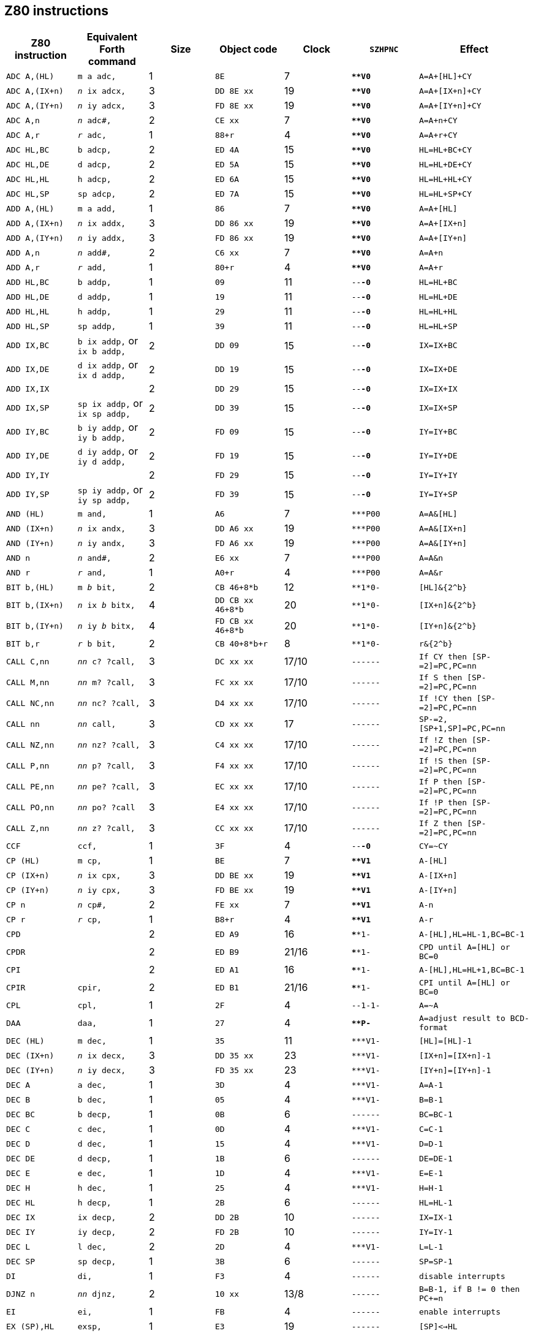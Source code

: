 // z80_instructions.adoc

// This file is part of Solo Forth
// http://programandala.net/en.program.solo_forth.html

// Last modified: 202002282218
// See change log at the end of the file

// XXX TODO -- Add the credits to the acknowledgements file:

// Credits:
//
// The Z80 data were adapted from:
//   Table collected by Oscar Lindberg, 1996-03-24,
//   (offler at skip.adb.gu.se) from:
//   - Z80 pocketbook
//   - Z80 assembly language programming
// With some details adapted also from a document by:
//    Devin Gardner, 2000-04-29,
//    (Cepaughfe at aol.com).


== Z80 instructions

// XXX TODO -- Explain difference between Z80 ``djnz/jr`` and Forth
// ``djnz,/jr,``.

|===
| Z80 instruction   | Equivalent Forth command           | Size | Object code         | Clock | `SZHPNC`   | Effect

| ``ADC A,(HL)``    | ``m a adc,``                       | 1    | ``8E``              | 7     | ``***V0*`` | ``A=A+[HL]+CY``
| ``ADC A,(IX+n)``  | ``_n_ ix adcx,``                   | 3    | ``DD 8E xx``        | 19    | ``***V0*`` | ``A=A+[IX+n]+CY``
| ``ADC A,(IY+n)``  | ``_n_ iy adcx,``                   | 3    | ``FD 8E xx``        | 19    | ``***V0*`` | ``A=A+[IY+n]+CY``
| ``ADC A,n``       | ``_n_ adc#,``                      | 2    | ``CE xx``           | 7     | ``***V0*`` | ``A=A+n+CY``
| ``ADC A,r``       | ``_r_ adc,``                       | 1    | ``88+r``            | 4     | ``***V0*`` | ``A=A+r+CY``
| ``ADC HL,BC``     | ``b adcp,``                        | 2    | ``ED 4A``           | 15    | ``***V0*`` | ``HL=HL+BC+CY``
| ``ADC HL,DE``     | ``d adcp,``                        | 2    | ``ED 5A``           | 15    | ``***V0*`` | ``HL=HL+DE+CY``
| ``ADC HL,HL``     | ``h adcp,``                        | 2    | ``ED 6A``           | 15    | ``***V0*`` | ``HL=HL+HL+CY``
| ``ADC HL,SP``     | ``sp adcp,``                       | 2    | ``ED 7A``           | 15    | ``***V0*`` | ``HL=HL+SP+CY``
| ``ADD A,(HL)``    | ``m a add,``                       | 1    | ``86``              | 7     | ``***V0*`` | ``A=A+[HL]``
| ``ADD A,(IX+n)``  | ``_n_ ix addx,``                   | 3    | ``DD 86 xx``        | 19    | ``***V0*`` | ``A=A+[IX+n]``
| ``ADD A,(IY+n)``  | ``_n_ iy addx,``                   | 3    | ``FD 86 xx``        | 19    | ``***V0*`` | ``A=A+[IY+n]``
| ``ADD A,n``       | ``_n_ add#,``                      | 2    | ``C6 xx``           | 7     | ``***V0*`` | ``A=A+n``
| ``ADD A,r``       | ``_r_ add,``                       | 1    | ``80+r``            | 4     | ``***V0*`` | ``A=A+r``
| ``ADD HL,BC``     | ``b addp,``                        | 1    | ``09``              | 11    | ``--*-0*`` | ``HL=HL+BC``
| ``ADD HL,DE``     | ``d addp,``                        | 1    | ``19``              | 11    | ``--*-0*`` | ``HL=HL+DE``
| ``ADD HL,HL``     | ``h addp,``                        | 1    | ``29``              | 11    | ``--*-0*`` | ``HL=HL+HL``
| ``ADD HL,SP``     | ``sp addp,``                       | 1    | ``39``              | 11    | ``--*-0*`` | ``HL=HL+SP``
| ``ADD IX,BC``     | ``b ix addp,`` or ``ix b addp,``   | 2    | ``DD 09``           | 15    | ``--*-0*`` | ``IX=IX+BC``
| ``ADD IX,DE``     | ``d ix addp,`` or ``ix d addp,``   | 2    | ``DD 19``           | 15    | ``--*-0*`` | ``IX=IX+DE``
| ``ADD IX,IX``     |                                    | 2    | ``DD 29``           | 15    | ``--*-0*`` | ``IX=IX+IX``
| ``ADD IX,SP``     | ``sp ix addp,`` or ``ix sp addp,`` | 2    | ``DD 39``           | 15    | ``--*-0*`` | ``IX=IX+SP``
| ``ADD IY,BC``     | ``b iy addp,`` or ``iy b addp,``   | 2    | ``FD 09``           | 15    | ``--*-0*`` | ``IY=IY+BC``
| ``ADD IY,DE``     | ``d iy addp,`` or ``iy d addp,``   | 2    | ``FD 19``           | 15    | ``--*-0*`` | ``IY=IY+DE``
| ``ADD IY,IY``     |                                    | 2    | ``FD 29``           | 15    | ``--*-0*`` | ``IY=IY+IY``
| ``ADD IY,SP``     | ``sp iy addp,`` or ``iy sp addp,`` | 2    | ``FD 39``           | 15    | ``--*-0*`` | ``IY=IY+SP``
| ``AND (HL)``      | ``m and,``                         | 1    | ``A6``              | 7     | ``***P00`` | ``A=A&[HL]``
| ``AND (IX+n)``    | ``_n_ ix andx,``                   | 3    | ``DD A6 xx``        | 19    | ``***P00`` | ``A=A&[IX+n]``
| ``AND (IY+n)``    | ``_n_ iy andx,``                   | 3    | ``FD A6 xx``        | 19    | ``***P00`` | ``A=A&[IY+n]``
| ``AND n``         | ``_n_ and#,``                      | 2    | ``E6 xx``           | 7     | ``***P00`` | ``A=A&n``
| ``AND r``         | ``_r_ and,``                       | 1    | ``A0+r``            | 4     | ``***P00`` | ``A=A&r``
| ``BIT b,(HL)``    | ``m _b_ bit,``                     | 2    | ``CB 46+8*b``       | 12    | ``**1*0-`` | ``[HL]&{2^b}``
| ``BIT b,(IX+n)``  | ``_n_ ix _b_ bitx,``               | 4    | ``DD CB xx 46+8*b`` | 20    | ``**1*0-`` | ``[IX+n]&{2^b}``
| ``BIT b,(IY+n)``  | ``_n_ iy _b_ bitx, ``              | 4    | ``FD CB xx 46+8*b`` | 20    | ``**1*0-`` | ``[IY+n]&{2^b}``
| ``BIT b,r``       | ``_r_ b bit,``                     | 2    | ``CB 40+8*b+r``     | 8     | ``**1*0-`` | ``r&{2^b}``
| ``CALL C,nn``     | ``_nn_ c? ?call,``                 | 3    | ``DC xx xx``        | 17/10 | ``------`` | ``If CY then [SP-=2]=PC,PC=nn``
| ``CALL M,nn``     | ``_nn_ m? ?call,``                 | 3    | ``FC xx xx``        | 17/10 | ``------`` | ``If S then [SP-=2]=PC,PC=nn``
| ``CALL NC,nn``    | ``_nn_ nc? ?call,``                | 3    | ``D4 xx xx``        | 17/10 | ``------`` | ``If !CY then [SP-=2]=PC,PC=nn``
| ``CALL nn``       | ``_nn_ call,``                     | 3    | ``CD xx xx``        | 17    | ``------`` | ``SP-=2,[SP+1,SP]=PC,PC=nn``
| ``CALL NZ,nn``    | ``_nn_ nz? ?call,``                | 3    | ``C4 xx xx``        | 17/10 | ``------`` | ``If !Z then [SP-=2]=PC,PC=nn``
| ``CALL P,nn``     | ``_nn_ p? ?call,``                 | 3    | ``F4 xx xx``        | 17/10 | ``------`` | ``If !S then [SP-=2]=PC,PC=nn``
| ``CALL PE,nn``    | ``_nn_ pe? ?call,``                | 3    | ``EC xx xx``        | 17/10 | ``------`` | ``If P then [SP-=2]=PC,PC=nn``
| ``CALL PO,nn``    | ``_nn_ po? ?call``                 | 3    | ``E4 xx xx``        | 17/10 | ``------`` | ``If !P then [SP-=2]=PC,PC=nn``
| ``CALL Z,nn``     | ``_nn_ z? ?call,``                 | 3    | ``CC xx xx``        | 17/10 | ``------`` | ``If Z then [SP-=2]=PC,PC=nn``
| ``CCF``           | ``ccf,``                           | 1    | ``3F``              | 4     | ``--*-0*`` | ``CY=~CY``
| ``CP (HL)``       | ``m cp,``                          | 1    | ``BE``              | 7     | ``***V1*`` | ``A-[HL]``
| ``CP (IX+n)``     | ``_n_ ix cpx,``                    | 3    | ``DD BE xx``        | 19    | ``***V1*`` | ``A-[IX+n]``
| ``CP (IY+n)``     | ``_n_ iy cpx,``                    | 3    | ``FD BE xx``        | 19    | ``***V1*`` | ``A-[IY+n]``
| ``CP n``          | ``_n_ cp#,``                       | 2    | ``FE xx``           | 7     | ``***V1*`` | ``A-n``
| ``CP r``          | ``_r_ cp,``                        | 1    | ``B8+r``            | 4     | ``***V1*`` | ``A-r``
| ``CPD``           |                                    | 2    | ``ED A9``           | 16    | ``****1-`` | ``A-[HL],HL=HL-1,BC=BC-1``
| ``CPDR``          |                                    | 2    | ``ED B9``           | 21/16 | ``****1-`` | ``CPD until A=[HL] or BC=0``
| ``CPI``           |                                    | 2    | ``ED A1``           | 16    | ``****1-`` | ``A-[HL],HL=HL+1,BC=BC-1``
| ``CPIR``          | ``cpir,``                          | 2    | ``ED B1``           | 21/16 | ``****1-`` | ``CPI until A=[HL] or BC=0``
| ``CPL``           | ``cpl,``                           | 1    | ``2F``              | 4     | ``--1-1-`` | ``A=~A``
| ``DAA``           | ``daa,``                           | 1    | ``27``              | 4     | ``***P-*`` | ``A=adjust result to BCD-format``
| ``DEC (HL)``      | ``m dec,``                         | 1    | ``35``              | 11    | ``***V1-`` | ``[HL]=[HL]-1``
| ``DEC (IX+n)``    | ``_n_ ix decx,``                   | 3    | ``DD 35 xx``        | 23    | ``***V1-`` | ``[IX+n]=[IX+n]-1``
| ``DEC (IY+n)``    | ``_n_ iy decx,``                   | 3    | ``FD 35 xx``        | 23    | ``***V1-`` | ``[IY+n]=[IY+n]-1``
| ``DEC A``         | ``a dec,``                         | 1    | ``3D``              | 4     | ``***V1-`` | ``A=A-1``
| ``DEC B``         | ``b dec,``                         | 1    | ``05``              | 4     | ``***V1-`` | ``B=B-1``
| ``DEC BC``        | ``b decp,``                        | 1    | ``0B``              | 6     | ``------`` | ``BC=BC-1``
| ``DEC C``         | ``c dec,``                         | 1    | ``0D``              | 4     | ``***V1-`` | ``C=C-1``
| ``DEC D``         | ``d dec,``                         | 1    | ``15``              | 4     | ``***V1-`` | ``D=D-1``
| ``DEC DE``        | ``d decp,``                        | 1    | ``1B``              | 6     | ``------`` | ``DE=DE-1``
| ``DEC E``         | ``e dec,``                         | 1    | ``1D``              | 4     | ``***V1-`` | ``E=E-1``
| ``DEC H``         | ``h dec,``                         | 1    | ``25``              | 4     | ``***V1-`` | ``H=H-1``
| ``DEC HL``        | ``h decp,``                        | 1    | ``2B``              | 6     | ``------`` | ``HL=HL-1``
| ``DEC IX``        | ``ix decp,``                       | 2    | ``DD 2B``           | 10    | ``------`` | ``IX=IX-1``
| ``DEC IY``        | ``iy decp,``                       | 2    | ``FD 2B``           | 10    | ``------`` | ``IY=IY-1``
| ``DEC L``         | ``l dec,``                         | 2    | ``2D``              | 4     | ``***V1-`` | ``L=L-1``
| ``DEC SP``        | ``sp decp,``                       | 1    | ``3B``              | 6     | ``------`` | ``SP=SP-1``
| ``DI``            | ``di,``                            | 1    | ``F3``              | 4     | ``------`` | ``disable interrupts``
| ``DJNZ n``        | ``_nn_ djnz,``                     | 2    | ``10 xx``           | 13/8  | ``------`` | ``B=B-1, if B != 0 then PC+=n``
| ``EI``            | ``ei,``                            | 1    | ``FB``              | 4     | ``------`` | ``enable interrupts``
| ``EX (SP),HL``    | ``exsp,``                          | 1    | ``E3``              | 19    | ``------`` | ``[SP]<->HL``
| ``EX (SP),IX``    |                                    | 2    | ``DD E3``           | 23    | ``------`` | ``[SP]<->IX``
| ``EX (SP),IY``    |                                    | 2    | ``FD E3``           | 23    | ``------`` | ``[SP]<->IY``
| ``EX AF,AF'``     | ``exaf,`                           | 1    | ``08``              | 4     | ``******`` | ``AF<->AF'``
| ``EX DE,HL``      | ``exde,                            | 1    | ``EB``              | 4     | ``------`` | ``DE<->HL``
| ``Exx``           | ``exx,                             | 1    | ``D9``              | 4     | ``------`` | ``BC<->BC',DE<->DE',HL<->HL'``
| ``HALT``          | ``halt,                            | 1    | ``76``              | 4     | ``------`` | ``repeat NOP until interrupt``
| ``IM 0``          |                                    | 2    | ``ED 46``           | 8     | ``------`` | ``set interrupt 0``
| ``IM 1``          | ``im1,``                           | 2    | ``ED 56``           | 8     | ``------`` | ``set interrupt 1``
| ``IM 2``          | ``im2,``                           | 2    | ``ED 5E``           | 8     | ``------`` | ``set interrupt 2``
| ``IN A,(C)``      | ``a inbc,``                        | 2    | ``ED 78``           | 12    | ``***P0-`` | ``A=[C]``
| ``IN A,(n)``      | ``_n_ in,``                        | 2    | ``DB xx``           | 11    | ``------`` | ``A=[n]``
| ``IN B,(C)``      | ``b inbc,``                        | 2    | ``ED 40``           | 12    | ``***P0-`` | ``B=[C]``
| ``IN C,(C)``      | ``c inbc,``                        | 2    | ``ED 48``           | 12    | ``***P0-`` | ``C=[C]``
| ``IN D,(C)``      | ``d inbc,``                        | 2    | ``ED 50``           | 12    | ``***P0-`` | ``D=[C]``
| ``IN E,(C)``      | ``e inbc,``                        | 2    | ``ED 58``           | 12    | ``***P0-`` | ``E=[C]``
| ``IN H,(C)``      | ``h inbc,``                        | 2    | ``ED 60``           | 12    | ``***P0-`` | ``H=[C]``
| ``IN L,(C)``      | ``l inbc,``                        | 2    | ``ED 68``           | 12    | ``***P0-`` | ``L=[C]``
| ``INC (HL)``      | ``h incp,``                        | 1    | ``34``              | 11    | ``***V0-`` | ``[HL]=[HL]+1``
| ``INC (IX+n)``    | ``_n_ ix incx,``                   | 3    | ``DD 34 xx``        | 23    | ``***V0-`` | ``[IY+n]=[IX+n]+1``
| ``INC (IY+n)``    | ``_n_ iy incx,``                   | 3    | ``FD 34 xx``        | 23    | ``***V0-`` | ``[IY+n]=[IY+n]+1``
| ``INC A``         | ``a inc,``                         | 1    | ``3C``              | 4     | ``***V0-`` | ``A=A+1``
| ``INC B``         | ``b inc,``                         | 1    | ``04``              | 4     | ``***V0-`` | ``B=B+1``
| ``INC BC``        | ``b incp,``                        | 1    | ``03``              | 6     | ``------`` | ``BC=BC+1``
| ``INC C``         | ``c inc,``                         | 1    | ``0C``              | 4     | ``***V0-`` | ``C=C+1``
| ``INC D``         | ``d inc,``                         | 1    | ``14``              | 4     | ``***V0-`` | ``D=D+1``
| ``INC DE``        | ``d incp,``                        | 1    | ``13``              | 6     | ``------`` | ``DE=DE+1``
| ``INC E``         | ``e inc,``                         | 1    | ``1C``              | 4     | ``***V0-`` | ``E=E+1``
| ``INC H``         | ``h inc,``                         | 1    | ``24``              | 4     | ``***V0-`` | ``H=H+1``
| ``INC HL``        | ``h incp,``                        | 1    | ``23``              | 6     | ``------`` | ``HL=HL+1``
| ``INC IX``        | ``ix incp,``                       | 2    | ``DD 23``           | 10    | ``------`` | ``IX=IX+1``
| ``INC IY``        | ``iy incp,``                       | 2    | ``FD 23``           | 10    | ``------`` | ``IY=IY+1``
| ``INC L``         | ``l inc,``                         | 1    | ``2C``              | 4     | ``***V0-`` | ``L=L+1``
| ``INC SP``        | ``sp incp,``                       | 1    | ``33``              | 6     | ``------`` | ``SP=SP+1``
| ``IND``           |                                    | 2    | ``ED AA``           | 16    | ``***?1-`` | ``[HL]=[C],HL=HL-1,B=B-1``
| ``INDR``          |                                    | 2    | ``ED BA``           | 21/16 | ``01*?1-`` | ``IND until B=0``
| ``INI``           |                                    | 2    | ``ED A2``           | 16    | ``***?1-`` | ``[HL]=[C],HL=HL+1,B=B-1``
| ``INIR``          |                                    | 2    | ``ED B2``           | 21/16 | ``01*?1-`` | ``INI until B=0``
| ``JP (HL)``       | ``jphl,``                          | 1    | ``E9``              | 4     | ``------`` | ``PC=HL``
| ``JP (IX)``       | ``jpix,``                          | 2    | ``DD E9``           | 8     | ``------`` | ``PC=IX``
| ``JP (IY)``       |                                    | 2    | ``FD E9``           | 8     | ``------`` | ``PC=IY``
| ``JP C,nn``       | ``_nn_ c? ?jp,``                   | 3    | ``DA xx xx``        | 10/10 | ``------`` | ``If CY then PC=nn``
| ``JP M,nn``       | ``_nn_ m? ?jp,``                   | 3    | ``FA xx xx``        | 10/10 | ``------`` | ``If S then PC=nn``
| ``JP NC,nn``      | ``_nn_ nc? ?jp,``                  | 3    | ``D2 xx xx``        | 10/10 | ``------`` | ``If !CY then PC=nn``
| ``JP nn``         | ``_nn_ jp,``                       | 3    | ``C3 xx xx``        | 10    | ``------`` | ``PC=nn``
| ``JP NZ,nn``      | ``_nn_ nz? ?jp,``                  | 3    | ``C2 xx xx``        | 10/10 | ``------`` | ``If !Z then PC=nn``
| ``JP P,nn``       | ``_nn_ p? ?jp,``                   | 3    | ``F2 xx xx``        | 10/10 | ``------`` | ``If !S then PC=nn``
| ``JP PE,nn``      | ``_nn_ pe? ?jp,``                  | 3    | ``EA xx xx``        | 10/10 | ``------`` | ``If P then PC=nn``
| ``JP PO,nn``      | ``_nn_ po? ?jp,``                  | 3    | ``E2 xx xx``        | 10/10 | ``------`` | ``If !P then PC=nn``
| ``JP Z,nn``       | ``_nn_ z? ?jp,``                   | 3    | ``CA xx xx``        | 10/10 | ``------`` | ``If Z then PC=nn``
| ``JR C,n``        | ``_nn_ c? ?jr,``                   | 2    | ``38 xx``           | 12/7  | ``------`` | ``If CY then PC=PC+n``
| ``JR NC,n``       | ``_nn_ nc? ?jr,``                  | 2    | ``30 xx``           | 12/7  | ``------`` | ``If !CY then PC=PC+n``
| ``JR NZ,n``       | ``_nn_ z? ?jr,``                   | 2    | ``20 xx``           | 12/7  | ``------`` | ``If !Z then PC=PC+n``
| ``JR Z,n``        | ``_nn_ z? ?jr,``                   | 2    | ``28 xx``           | 12/7  | ``------`` | ``If Z then PC=PC+n``
| ``JR n``          | ``_nn_ jr,``                       | 2    | ``18 xx``           | 12    | ``------`` | ``PC=PC+n``
| ``LD (BC),A``     | ``b stap,``                        | 1    | ``02``              | 7     | ``------`` | ``[BC]=A``
| ``LD (DE),A``     | ``d stap,``                        | 1    | ``12``              | 7     | ``------`` | ``[DE]=A``
| ``LD (HL),n``     | ``_n_ m ld#,``                     | 2    | ``36 xx``           | 10    | ``------`` | ``[HL]=n``
| ``LD (HL),r``     | ``_r_ m ld, ``                     | 1    | ``70+r``            | 7     | ``------`` | ``[HL]=r``
| ``LD (IX+n1),n2`` | ``_n2_ _n1_ ix st#x,``             | 4    | ``DD 36 xx xx``     | 19    | ``------`` | ``[IX+n]=n``
| ``LD (IX+n),r``   | ``_r_ _n_ ix stx,``                | 3    | ``DD 70+r xx``      | 19    | ``------`` | ``[IX+n]=r``
| ``LD (IY+n1),n2`` | ``_n2_ _n1_ iy st#x,``             | 4    | ``FD 36 xx xx``     | 19    | ``------`` | ``[IY+n]=n``
| ``LD (IY+n),r``   | ``_r_ _n_ iy stx,``                | 3    | ``FD 70+r xx``      | 19    | ``------`` | ``[IY+n]=r``
| ``LD (nn),A``     | ``_nn_ sta,``                      | 3    | ``32 xx xx``        | 13    | ``------`` | ``[nn]=A``
| ``LD (nn),BC``    | ``_nn_ b stp,``                    | 4    | ``ED 43 xx xx``     | 20    | ``------`` | ``[nn]=C, (nn+1)=B``
| ``LD (nn),DE``    | ``_nn_ d stp,``                    | 4    | ``ED 53 xx xx``     | 20    | ``------`` | ``[nn]=E, (nn+1)=D``
| ``LD (nn),HL``    | ``_nn_ h stp,``                    | 3    | ``22 xx xx``        | 16    | ``------`` | ``[nn]=L, (nn+1)=H``
| ``LD (nn),IX``    | ``_nn_ ix stp,``                   | 4    | ``DD 22 xx xx``     | 20    | ``------`` | ``[nn,nn+1]=IX``
| ``LD (nn),IY``    | ``_nn_ iy stp,``                   | 4    | ``FD 22 xx xx``     | 20    | ``------`` | ``[nn,nn+1]=IY``
| ``LD (nn),SP``    | ``_nn_ sp stp,``                   | 4    | ``ED 73 xx xx``     | 20    | ``------`` | ``[nn,nn+1]=SP``
| ``LD A,(BC)``     | ``b ftap,``                        | 1    | ``0A``              | 7     | ``------`` | ``A=[BC]``
| ``LD A,(DE)``     | ``d ftap,``                        | 1    | ``1A``              | 7     | ``------`` | ``A=[DE]``
| ``LD A,(HL)``     | ``m a ld,``                        | 1    | ``7E``              | 7     | ``------`` | ``A=[HL]``
| ``LD A,(IX+n)``   | ``_n_ ix a ftx,``                  | 3    | ``DD 7E xx``        | 19    | ``------`` | ``A=[IX+n]``
| ``LD A,(IY+n)``   | ``_n_ iy a ftx,``                  | 3    | ``FD 7E xx``        | 19    | ``------`` | ``A=[IY+n]``
| ``LD A,(nn)``     | ``_nn_ fta,``                      | 3    | ``3A xx xx``        | 13    | ``------`` | ``A=[nn]``
| ``LD A,I``        | ``ldai,``                          | 2    | ``ED 57``           | 9     | ``**0*0-`` | ``A=I``
| ``LD A,n``        | ``_n_ a ld#,``                     | 2    | ``3E xx``           | 7     | ``------`` | ``A=n``
| ``LD A,R``        |                                    | 2    | ``ED 5F``           | 9     | ``**0*0-`` | ``A=R``
| ``LD A,r``        | ``_r_ a ld,``                      | 1    | ``78+r``            | 4     | ``------`` | ``A=r``
| ``LD B,(HL)``     | ``m b ld,``                        | 1    | ``46``              | 7     | ``------`` | ``B=[HL]``
| ``LD B,(IX+n)``   | ``_n_ ix b ftx,``                  | 3    | ``DD 46 xx``        | 19    | ``------`` | ``B=[IX+n]``
| ``LD B,(IY+n)``   | ``_n_ iy b ftx,``                  | 3    | ``FD 46 xx``        | 19    | ``------`` | ``B=[IY+n]``
| ``LD B,n``        | ``_n_ b ld#,``                     | 2    | ``06 xx``           | 7     | ``------`` | ``B=n``
| ``LD B,r``        | ``_r_ b ld,``                      | 1    | ``40+r``            | 4     | ``------`` | ``B=r``
| ``LD BC,(nn)``    | ``_nn_ b ftp,``                    | 4    | ``ED 4B xx xx``     | 20    | ``------`` | ``C=[nn],B=[nn+1]``
| ``LD BC,nn``      | ``_nn_ b ldp#,``                   | 3    | ``01 xx xx``        | 10    | ``------`` | ``BC=nn``
| ``LD C,(HL)``     | ``m c ld,``                        | 1    | ``4E``              | 7     | ``------`` | ``C=[HL] ``
| ``LD C,(IX+n)``   | ``_n_ ix c ftx,``                  | 3    | ``DD 4E xx``        | 19    | ``------`` | ``C=[IX+n]``
| ``LD C,(IY+n)``   | ``_n_ iy c ftx,``                  | 3    | ``FD 4E xx``        | 19    | ``------`` | ``C=[IY+n]``
| ``LD C,n``        | ``_n_ c ld#,``                     | 2    | ``0E xx``           | 7     | ``------`` | ``C=n``
| ``LD C,r``        | ``_r_ c ld,``                      | 1    | ``48+r``            | 4     | ``------`` | ``C=r``
| ``LD D,(HL)``     | ``m d ld,``                        | 1    | ``56``              | 7     | ``------`` | ``D=[HL]``
| ``LD D,(IX+n)``   | ``_n_ ix d ftx,``                  | 3    | ``DD 56 xx``        | 19    | ``------`` | ``D=[IX+n]``
| ``LD D,(IY+n)``   | ``_n_ iy d ftx,``                  | 3    | ``FD 56 xx``        | 19    | ``------`` | ``D=[IY+n]``
| ``LD D,n``        | ``_n_ d ld#,``                     | 2    | ``16 xx``           | 7     | ``------`` | ``D=n``
| ``LD D,r``        | ``_r_ d ld,``                      | 1    | ``50+r``            | 4     | ``------`` | ``D=r``
| ``LD DE,(nn)``    | ``_nn_ d ftp,``                    | 4    | ``ED 5B xx xx``     | 20    | ``------`` | ``E=[nn],D=[nn+1]``
| ``LD DE,nn``      | ``_nn_ d ldp#,``                   | 3    | ``11 xx xx``        | 10    | ``------`` | ``DE=nn``
| ``LD E,(HL)``     | ``m e ld,``                        | 1    | ``5E``              | 7     | ``------`` | ``E=[HL] ``
| ``LD E,(IX+n)``   | ``_n_ ix e ftx,``                  | 3    | ``DD 5E xx``        | 19    | ``------`` | ``E=[IX+n]``
| ``LD E,(IY+n)``   | ``_n_ iy e ftx,``                  | 3    | ``FD 5E xx``        | 19    | ``------`` | ``E=[IY+n]``
| ``LD E,n``        | ``_n_ e ld#,``                     | 2    | ``1E xx``           | 7     | ``------`` | ``E=n``
| ``LD E,r``        | ``_r_ e ld,``                      | 1    | ``58+r``            | 4     | ``------`` | ``E=r``
| ``LD H,(HL)``     | ``m h ld,``                        | 1    | ``66``              | 7     | ``------`` | ``H=[HL]``
| ``LD H,(IX+n)``   | ``_n_ ix h ftx,``                  | 3    | ``DD 66 xx``        | 19    | ``------`` | ``H=[IX+n]``
| ``LD H,(IY+n)``   | ``_n_ iy h ftx,``                  | 3    | ``FD 66 xx``        | 19    | ``------`` | ``H=[IY+n]``
| ``LD H,n``        | ``_n_ h ld#,``                     | 2    | ``26 xx``           | 7     | ``------`` | ``H=n``
| ``LD H,r``        | ``_r_ h ld,``                      | 1    | ``60+r``            | 4     | ``------`` | ``H=r``
| ``LD HL,(nn)``    | ``_nn_ h ftp,``                    | 3    | ``2A xx xx``        | 16    | ``------`` | ``L=[nn],H=[nn+1]``
| ``LD HL,(nn)``    | ````                               | 4    | ``ED 6B xx xx``     | 20    | ``------`` | ``L=[nn],H=[nn+1]``
| ``LD HL,nn``      | ``_nn_ h ldp#,``                   | 3    | ``21 xx xx``        | 10    | ``------`` | ``HL=nn``
| ``LD I,A``        | ``ldia,``                          | 2    | ``ED 47``           | 9     | ``------`` | ``I=A``
| ``LD IX,(nn)``    | ``_nn_ ix ftp,``                   | 4    | ``DD 2A xx xx``     | 20    | ``------`` | ``IX=[nn,nn+1]``
| ``LD IX,nn``      | ``_nn_ ix ldp#,``                  | 4    | ``DD 21 xx xx``     | 14    | ``------`` | ``IX=nn``
| ``LD IY,(nn)``    | ``_nn_ iy ftp,``                   | 4    | ``FD 2A xx xx``     | 20    | ``------`` | ``IY=[nn,nn+1]``
| ``LD IY,nn``      | ``_nn_ iy ldp#,``                  | 4    | ``FD 21 xx xx``     | 14    | ``------`` | ``IY=nn``
| ``LD L,(HL)``     | ``m l ld,``                        | 1    | ``6E``              | 7     | ``------`` | ``L=[HL] ``
| ``LD L,(IX+n)``   | ``_n_ ix l ftx,``                  | 3    | ``DD 6E xx``        | 19    | ``------`` | ``L=[IX+n]``
| ``LD L,(IY+n)``   | ``_n_ iy l ftx,``                  | 3    | ``FD 6E xx``        | 19    | ``------`` | ``L=[IY+n]``
| ``LD L,n``        | ``_n_ l ld#,``                     | 2    | ``2E xx``           | 7     | ``------`` | ``L=n``
| ``LD L,r``        | ``_r_ l ld,``                      | 1    | ``68+r``            | 4     | ``------`` | ``L=r``
| ``LD R,A``        |                                    | 2    | ``ED 4F``           | 9     | ``------`` | ``R=A``
| ``LD SP,(nn)``    | ``_nn_ sp ftp,``                   | 4    | ``ED 7B xx xx``     | 20    | ``------`` | ``SP=[nn,nn+1]``
| ``LD SP,HL``      |                                    | 1    | ``F9``              | 6     | ``------`` | ``SP=HL``
| ``LD SP,IX``      |                                    | 2    | ``DD F9``           | 10    | ``------`` | ``SP=IX``
| ``LD SP,IY``      |                                    | 2    | ``FD F9``           | 10    | ``------`` | ``SP=IY``
| ``LD SP,nn``      | ``_nn_ sp ldp#,``                  | 3    | ``31 xx xx``        | 10    | ``------`` | ``SP=nn``
| ``LDD``           | ``ldd,``                           | 2    | ``ED A8``           | 16    | ``--0*0-`` | ``[DE]=[HL],HL-=1,DE-=1,BC-=1``
| ``LDDR``          | ``lddr,``                          | 2    | ``ED B8``           | 21/16 | ``--000-`` | ``LDD until BC=0``
| ``LDI``           | ``ldi,``                           | 2    | ``ED A0``           | 16    | ``--0*0-`` | ``[DE]=[HL],HL+=1,DE+=1,BC=-1``
| ``LDIR``          | ``ldir,``                          | 2    | ``ED B0``           | 21/16 | ``--000-`` | ``LDI until BC=0``
| ``NEG``           | ``neg,``                           | 2    | ``ED 44``           | 8     | ``***V1*`` | ``A=-A``
| ``NOP``           | ``nop,``                           | 1    | ``00``              | 4     | ``------`` |
| ``OR (HL)``       | ``m or,``                          | 1    | ``B6``              | 7     | ``***P00`` | ``A=Av[HL]``
| ``OR (IX+n)``     | ``_n_ ix orx,``                    | 3    | ``DD B6 xx``        | 19    | ``***P00`` | ``A=Av[IX+n]``
| ``OR (IY+n)``     | ``_n_ iy orx,``                    | 3    | ``FD B6 xx``        | 19    | ``***P00`` | ``A=Av[IY+n]``
| ``OR n``          | ``_n_ or#,``                       | 2    | ``F6 xx``           | 7     | ``***P00`` | ``A=AvN``
| ``OR r``          | ``_r_ or,``                        | 1    | ``B0+r``            | 4     | ``***P00`` | ``A=Avr``
| ``OTDR``          |                                    | 2    | ``ED BB``           | 21/16 | ``01*?1-`` | ``OUTD until B=0``
| ``OTIR``          |                                    | 2    | ``ED B3``           | 21/16 | ``01*?1-`` | ``OUTI until B=0``
| ``OUT (C),A``     | ``a outbc,``                       | 2    | ``ED 79``           | 12    | ``------`` | ``[C]=A``
| ``OUT (C),B``     | ``b outbc,``                       | 2    | ``ED 41``           | 12    | ``------`` | ``[C]=B``
| ``OUT (C),C``     | ``c outbc,``                       | 2    | ``ED 49``           | 12    | ``------`` | ``[C]=C``
| ``OUT (C),D``     | ``d outbc,``                       | 2    | ``ED 51``           | 12    | ``------`` | ``[C]=D``
| ``OUT (C),E``     | ``e outbc,``                       | 2    | ``ED 59``           | 12    | ``------`` | ``[C]=E``
| ``OUT (C),H``     | ``h outbc,``                       | 2    | ``ED 61``           | 12    | ``------`` | ``[C]=H``
| ``OUT (C),L``     | ``l outbc,``                       | 2    | ``ED 69``           | 12    | ``------`` | ``[C]=L``
| ``OUT (n),A``     | ``_n_ out,``                       | 2    | ``D3 xx``           | 11    | ``------`` | ``[n]=A``
| ``OUTD``          |                                    | 2    | ``ED AB``           | 16    | ``***?1-`` | ``[C]=[HL],HL=HL-1,B=B-1``
| ``OUTI``          |                                    | 2    | ``ED A3``           | 16    | ``***?1-`` | ``[C]=[HL],HL=HL+1,B=B-1``
| ``POP AF``        | ``a pop,``                         | 1    | ``F1``              | 10    | ``******`` | ``F=[SP],SP+,A=[SP],SP+``
| ``POP BC``        | ``b pop,``                         | 1    | ``C1``              | 10    | ``------`` | ``C=[SP],SP+,B=[SP],SP+``
| ``POP DE``        | ``d pop,``                         | 1    | ``D1``              | 10    | ``------`` | ``E=[SP],SP+,D=[SP],SP+``
| ``POP HL``        | ``h pop,``                         | 1    | ``E1``              | 10    | ``------`` | ``L=[SP],SP+,H=[SP],SP+``
| ``POP IX``        | ``ix pop,``                        | 2    | ``DD E1``           | 14    | ``------`` | ``IX=[SP,SP+1],SP+,SP+``
| ``POP IY``        | ``iy pop,``                        | 2    | ``FD E1``           | 14    | ``------`` | ``IY=[SP,SP+1],SP+,SP+``
| ``PUSH AF``       | ``a push,``                        | 1    | ``F5``              | 11    | ``------`` | ``-SP,[SP]=A,-SP,[SP]=F``
| ``PUSH BC``       | ``b push,``                        | 1    | ``C5``              | 11    | ``------`` | ``-SP,[SP]=B,-SP,[SP]=C``
| ``PUSH DE``       | ``d push,``                        | 1    | ``D5``              | 11    | ``------`` | ``-SP,[SP]=D,-SP,[SP]=E``
| ``PUSH HL``       | ``h push,``                        | 1    | ``E5``              | 11    | ``------`` | ``-SP,[SP]=H,-SP,[SP]=L``
| ``PUSH IX``       | ``ix push,``                       | 2    | ``DD E5``           | 15    | ``------`` | ``-SP,-SP,[SP,SP+1]=IX``
| ``PUSH IY``       | ``iy push,``                       | 2    | ``FD E5``           | 15    | ``------`` | ``-SP,-SP,[SP,SP+1]=IY``
| ``RES b,(HL)``    | ``m _b_ res,``                     | 2    | ``CB 86+8*b``       | 15    | ``------`` | ``[HL]=[HL]&{~2^b}``
| ``RES b,(IX+n)``  | ``_n_ ix _b_ resx,``               | 4    | ``DD CB xx 86+8*b`` | 23    | ``------`` | ``[IX+n]=[IX+n]&{~2^b}``
| ``RES b,(IY+n)``  | ``_n_ iy _b_ resx,``               | 4    | ``FD CB xx 86+8*b`` | 23    | ``------`` | ``[IY+n]=[IY+n]&{~2^b}``
| ``RES b,r``       | ``_r_ _b_ res,``                   | 2    | ``CB 80+8*b+r``     | 8     | ``------`` | ``r=r&{~2^b}``
| ``RET``           | ``ret,``                           | 1    | ``C9``              | 10    | ``------`` | ``PC=[SP,SP+1],SP+,SP+``
| ``RET C``         | ``c? ?ret,``                       | 1    | ``D8``              | 11/5  | ``------`` | ``If CY then PC=[SP,SP+1],SP+=2``
| ``RET M``         | ``m? ?ret,``                       | 1    | ``F8``              | 11/5  | ``------`` | ``If S then PC=[SP,SP+1],SP+=2``
| ``RET NC``        | ``nc? ?ret,``                      | 1    | ``D0``              | 11/5  | ``------`` | ``If !CY then PC=[SP,SP+1],SP+=2``
| ``RET NZ``        | ``nz? ?ret,``                      | 1    | ``C0``              | 11/5  | ``------`` | ``If !Z then PC=[SP,SP+1],SP+=2``
| ``RET P``         | ``p? ?ret,``                       | 1    | ``F0``              | 11/5  | ``------`` | ``If !S then PC=[SP,SP+1],SP+=2``
| ``RET PE``        | ``pe? ?ret,``                      | 1    | ``E8``              | 11/5  | ``------`` | ``If P then PC=[SP,SP+1],SP+=2``
| ``RET PO``        | ``po? ?ret,``                      | 1    | ``E0``              | 11/5  | ``------`` | ``If !P then PC=[SP,SP+1],SP+=2``
| ``RET Z``         | ``z? ?ret,``                       | 1    | ``C8``              | 11/5  | ``------`` | ``If Z then PC=[SP,SP+1],SP+=2``
| ``RETI``          |                                    | 2    | ``ED 4D``           | 14    | ``------`` | ``PC=[SP,SP+1],SP+,SP+``
| ``RETN``          |                                    | 2    | ``ED 45``           | 14    | ``------`` | ``PC=[SP,SP+1],SP+,SP+``
| ``RL (HL)``       | ``m rl,``                          | 2    | ``CB 16``           | 15    | ``**0P0*`` | ``[HL]={CY,[HL]}<<CY``
| ``RL (IX+n)``     | ``_n_ ir rlx,``                    | 4    | ``DD CB xx 16``     | 23    | ``**0P0*`` | ``[IX+n]={CY,[IX+n]}<<CY``
| ``RL (IY+n)``     | ``_n_ iy rlx,``                    | 4    | ``FD CB xx 16``     | 23    | ``**0P0*`` | ``[IY+n]={CY,[IY+n]}<<CY``
| ``RL r``          | ``_r_ rl,``                        | 2    | ``CB 10+r``         | 8     | ``**0P0*`` | ``r={CY,r}<<CY``
| ``RLA``           | ``rla,``                           | 1    | ``17``              | 4     | ``--0-0*`` | ``A={CY,A}<<CY``
| ``RLC (HL)``      | ``m rlc,``                         | 2    | ``CB 06``           | 15    | ``**0P0*`` | ``[HL]={[HL]}<<``
| ``RLC (IX+n)``    | ``_n_ ix rlcx,``                   | 4    | ``DD CB xx 06``     | 23    | ``**0P0*`` | ``[IX+n]={[IX+n]}<<``
| ``RLC (IY+n)``    | ``_n_ iy rlcx,``                   | 4    | ``FD CB xx 06``     | 23    | ``**0P0*`` | ``[IY+n]={[IY+n]}<<``
| ``RLC r``         | ``_r_ rlc,``                       | 2    | ``CB 00+r``         | 8     | ``**0P0*`` | ``r={r}<<``
| ``RLCA``          | ``rlca,``                          | 1    | ``07``              | 4     | ``--0-0*`` | ``A={A}<<``
| ``RLD``           | ``rld,``                           | 2    | ``ED 6F``           | 18    | ``**0P0-`` | ``{A,[HL]}={A,[HL]}<-4``
| ``RR (HL)``       | ``m rr,``                          | 2    | ``CB 1E``           | 15    | ``**0P0*`` | ``[HL]=CY>>{CY,[HL]}``
| ``RR (IX+n)``     | ``_n_ ix rrx,``                    | 4    | ``DD CB xx 1E``     | 23    | ``**0P0*`` | ``[IX+n]=CY>>{CY,[IX+n]}``
| ``RR (IY+n)``     | ``_n_ iy rrx,``                    | 4    | ``FD CB xx 1E``     | 23    | ``**0P0*`` | ``[IT+n]=CY>>{CY,[IY+n]}``
| ``RR r``          | ``_r_ rr,``                        | 2    | ``CB 18+r``         | 8     | ``**0P0*`` | ``r=CY>>{CY,r}``
| ``RRA``           | ``rra,                             | 1    | ``1F``              | 4     | ``--0-0*`` | ``A=CY>>{CY,A}``
| ``RRC (HL)``      | ``m rrc,``                         | 2    | ``CB 0E``           | 15    | ``**0P0*`` | ``[HL]=>>{[HL]}``
| ``RRC (IX+n)``    | ``_n_ ix rrcx,``                   | 4    | ``DD CB xx 0E``     | 23    | ``**0P0*`` | ``[IX+n]=>>{[IX+n]}``
| ``RRC (IY+n)``    | ``_n_ iy rrcx, ``                  | 4    | ``FD CB xx 0E``     | 23    | ``**0P0*`` | ``[IY+n]=>>{[IY+n]}``
| ``RRC r``         | ``_r_ rrc,``                       | 2    | ``CB 08+r``         | 8     | ``**0P0*`` | ``r=>>{r}``
| ``RRCA``          | ``rrca,``                          | 1    | ``0F``              | 4     | ``--0-0*`` | ``A=>>{A}``
| ``RRD``           |                                    | 2    | ``ED 67``           | 18    | ``**0P0-`` | ``{A,[HL]}=4->{A,[HL]}``
| ``RST 0``         | ``0 rst,``                         | 1    | ``C7``              | 11    | ``------`` | ``-SP,-SP,[SP+1,SP]=PC,PC=00``
| ``RST 10H``       | ``$10 rst,``                       | 1    | ``D7``              | 11    | ``------`` | ``-SP,-SP,[SP+1,SP]=PC,PC=10``
| ``RST 18H``       | ``$18 rst,``                       | 1    | ``DF``              | 11    | ``------`` | ``-SP,-SP,[SP+1,SP]=PC,PC=18``
| ``RST 20H``       | ``$20 rst,``                       | 1    | ``E7``              | 11    | ``------`` | ``-SP,-SP,[SP+1,SP]=PC,PC=20``
| ``RST 28H``       | ``$28 rst,``                       | 1    | ``EF``              | 11    | ``------`` | ``-SP,-SP,[SP+1,SP]=PC,PC=28``
| ``RST 30H``       | ``$30 rst,``                       | 1    | ``F7``              | 11    | ``------`` | ``-SP,-SP,[SP+1,SP]=PC,PC=30``
| ``RST 38H``       | ``$38 rst,``                       | 1    | ``FF``              | 11    | ``------`` | ``-SP,-SP,[SP+1,SP]=PC,PC=38``
| ``RST 8H``        | ``$8 rst,``                        | 1    | ``CF``              | 11    | ``------`` | ``-SP,-SP,[SP+1,SP]=PC,PC=08``
| ``SBC (HL)``      | ``m sbc,``                         | 1    | ``9E``              | 7     | ``***V1*`` | ``A=A-[HL]-CY ``
| ``SBC A,(IX+n)``  | ``_n_ ix sbcx,``                   | 3    | ``DD 9E xx``        | 19    | ``***V1*`` | ``A=A-[IX+n]-CY``
| ``SBC A,(IY+n)``  | ``_n_ iy sbcx,``                   | 3    | ``FD 9E xx``        | 19    | ``***V1*`` | ``A=A-[IY+n]-CY``
| ``SBC A,n``       | ``_n_ sbc#,``                      | 2    | ``DE xx``           | 7     | ``***V1*`` | ``A=A-n-CY    ``
| ``SBC HL,BC``     | ``b sbcp,``                        | 2    | ``ED 42``           | 15    | ``***V1*`` | ``HL=HL-BC-CY``
| ``SBC HL,DE``     | ``d sbcp,``                        | 2    | ``ED 52``           | 15    | ``***V1*`` | ``HL=HL-DE-CY``
| ``SBC HL,HL``     | ``h sbcp,``                        | 2    | ``ED 62``           | 15    | ``***V1*`` | ``HL=HL-HL-CY``
| ``SBC HL,SP``     | ``sp sbcp,``                       | 2    | ``ED 72``           | 15    | ``***V1*`` | ``HL=HL-SP-CY``
| ``SBC r``         | ``_r_ sbc,``                       | 1    | ``98+r``            | 4     | ``***V1*`` | ``A=A-r-CY    ``
| ``SCF``           | ``scf,``                           | 1    | ``37``              | 4     | ``--0-01`` | ``CY=1``
| ``SET b,(HL)``    | ``m _b_ set,``                     | 2    | ``CB C6+8*b``       | 15    | ``------`` | ``[HL]=[HL]v{2^b}``
| ``SET b,(IX+n)``  | ``_n_ ix _b_ setx,``               | 4    | ``DD CB xx C6+8*b`` | 23    | ``------`` | ``[IX+n]=[IX+n]v{2^b}``
| ``SET b,(IY+n)``  | ``_n_ iy _b_ setx,``               | 4    | ``FD CB xx C6+8*b`` | 23    | ``------`` | ``[IY+n]=[IY+n]v{2^b}``
| ``SET b,r``       | ``_r_ _b_ set,``                   | 2    | ``CB C0+8*b+r``     | 8     | ``------`` | ``r=rv{2^b}``
| ``SLA (HL)``      | ``m sla,``                         | 2    | ``CB 26``           | 15    | ``**0P0*`` | ``[HL]=[HL]*2``
| ``SLA (IX+n)``    | ``_n_ ix sla,``                    | 4    | ``DD CB xx 26``     | 23    | ``**0P0*`` | ``[IX+n]=[IX+n]*2``
| ``SLA (IY+n)``    | ``_n_ iy sla,``                    | 4    | ``FD CB xx 26``     | 23    | ``**0P0*`` | ``[IY+n]=[IY+n]*2``
| ``SLA r``         | ``_r_ sla,``                       | 2    | ``CB 20+r``         | 8     | ``**0P0*`` | ``r=r*2``
| ``SLL (HL)``      | ``m sll,``                         | 2    | ``CB 36``           | 15    | ``**0P0*`` | ``[HL]=[HL]*2+1``
| ``SLL (IX+n)``    | ``_n_ ix sll``                     | 4    | ``DD CB xx 36``     | 23    | ``**0P0*`` | ``[IX+n]=[IX+n]*2+1``
| ``SLL (IY+n)``    | ``_n_ iy sllx,`                    | 4    | ``FD CB xx 36``     | 23    | ``**0P0*`` | ``[IY+n]=[IY+n]*2+1``
| ``SLL r``         | ``_r_ sll,``                       | 2    | ``CB 30+r``         | 8     | ``**0P0*`` | ``r=r*2+1``
| ``SRA (HL)``      | ``m sra,``                         | 2    | ``CB 2E``           | 15    | ``**0P0*`` | ``[HL]=(signed)[HL]/2``
| ``SRA (IX+n)``    | ``_n_ ix srax,``                   | 4    | ``DD CB xx 2E``     | 23    | ``**0P0*`` | ``[IX+n]=(signed)[IX+n]/2``
| ``SRA (IY+n)``    | ``_n_ iy srax,``                   | 4    | ``FD CB xx 2E``     | 23    | ``**0P0*`` | ``[IY+n]=(signed)[IY+n]/2``
| ``SRA r``         | ``_r_ sra,``                       | 2    | ``CB 28+r``         | 8     | ``**0P0*`` | ``r=(signed)r/2``
| ``SRL (HL)``      | ``m sra,``                         | 2    | ``CB 3E``           | 15    | ``**0P0*`` | ``[HL]=(unsigned)[HL]/2``
| ``SRL (IX+n)``    | ``_n_ ix srlx,``                   | 4    | ``DD CB xx 3E``     | 23    | ``**0P0*`` | ``[IX+n]=(unsigned)[IX+n]/2``
| ``SRL (IY+n)``    | ``_n_ iy srlx,``                   | 4    | ``FD CB xx 3E``     | 23    | ``**0P0*`` | ``[IY+n]=(unsigned)[IY+n]/2``
| ``SRL r``         | ``_r_ srl,``                       | 2    | ``CB 38+r``         | 8     | ``**0P0*`` | ``r=(unsigned)r/2``
| ``SUB (HL)``      | ``m sub,``                         | 1    | ``96``              | 7     | ``***V1*`` | ``A=A-[HL]``
| ``SUB (IX+n)``    | ``_n_ ix subx,``                   | 3    | ``DD 96 xx``        | 19    | ``***V1*`` | ``A=A-[IX+n]``
| ``SUB (IY+n)``    | ``_n_ iy subx,``                   | 3    | ``FD 96 xx``        | 19    | ``***V1*`` | ``A=A-[IY+n]``
| ``SUB n``         | ``_n_ sub#,``                      | 2    | ``D6 xx``           | 7     | ``***V1*`` | ``A=A-n``
| ``SUB r``         | ``_r_ sub,``                       | 1    | ``90+r``            | 4     | ``***V1*`` | ``A=A-r``
| ``XOR (HL)``      | ``m xor,``                         | 1    | ``AE``              | 7     | ``***P00`` | ``A=Ax[HL]``
| ``XOR (IX+n)``    | ``_n_ ix xorx,``                   | 3    | ``DD AE xx``        | 19    | ``***P00`` | ``A=Ax[IX+n]``
| ``XOR (IY+n)``    | ``_n_ ix xorx,``                   | 3    | ``FD AE xx``        | 19    | ``***P00`` | ``A=Ax[IY+n]``
| ``XOR n``         | ``_n_ xor#,``                      | 2    | ``EE xx``           | 7     | ``***P00`` | ``A=AxN``
| ``XOR r``         | ``_r_ xor,``                       | 1    | ``A8+r``            | 4     | ``***P00`` | ``A=Axr``
|===

=== Legend

Clock:: The time it takes to execute the instruction in CPU cycles.
If there are two numbers given for Clock, then the highest is when the
jump is taken, the lowest is when it skips the jump.

Size:: How many bytes the instruction takes up in a program.

SZHPNC:: How the different bits of the "F" register are affected:
+
--
``-`` ::  Flag unaffected
``*`` ::  Flag affected
``0`` ::  Flag reset
``1`` ::  Flag set
``?`` ::  Unknown
``P`` ::  Parity-Flag used as Parity
``V`` ::  Parity-Flag used as Overflow-flag
--

Object code:: The instruction's equivalent in hexadecimal.

``b`` :: Bit. Can be 0-7.
``r`` :: Register. Can be "B", "C", "D", "E", "H", "L" or "A".
+
|===
| Register | Value of ``r`` in the object code

| B        | 0
| C        | 1
| D        | 2
| E        | 3
| H        | 4
| L        | 5
| A        | 7
|===
+
Actually, the Solo Forth's Z80 assembler treats ``(HL)`` as a register
named `m`, with value 6.

// =============================================================
// Change log

// 2020-02-28: Start,
